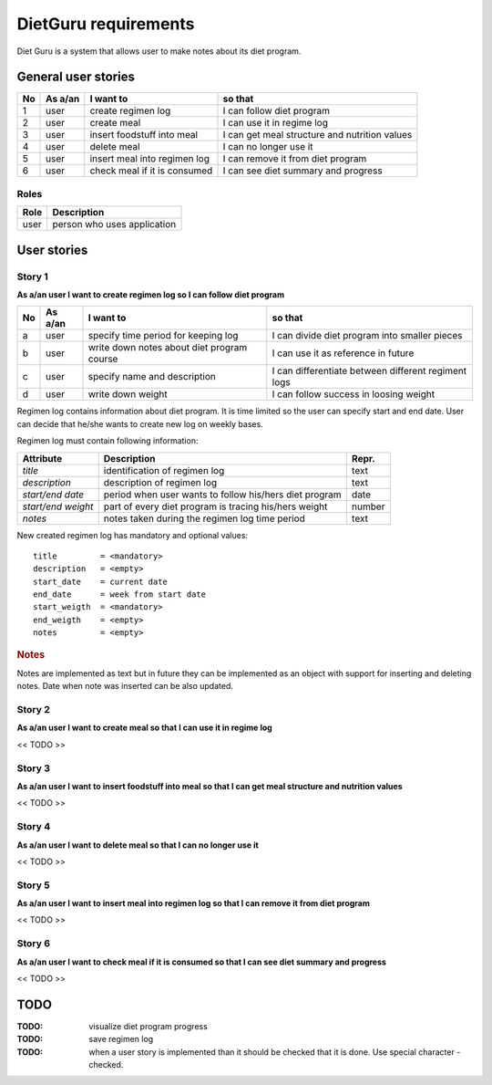 =====================
DietGuru requirements
=====================

Diet Guru is a system that allows user to make notes about its diet program.


--------------------
General user stories
--------------------

+----+---------+------------------------------+-----------------------------------------------+
| No | As a/an | I want to                    | so that                                       |
+====+=========+==============================+===============================================+
| 1  | user    | create regimen log           | I can follow diet program                     |
+----+---------+------------------------------+-----------------------------------------------+
| 2  | user    | create meal                  | I can use it in regime log                    |
+----+---------+------------------------------+-----------------------------------------------+
| 3  | user    | insert foodstuff into meal   | I can get meal structure and nutrition values |
+----+---------+------------------------------+-----------------------------------------------+
| 4  | user    | delete meal                  | I can no longer use it                        |
+----+---------+------------------------------+-----------------------------------------------+
| 5  | user    | insert meal into regimen log | I can remove it from diet program             |
+----+---------+------------------------------+-----------------------------------------------+
| 6  | user    | check meal if it is consumed | I can see diet summary and progress           |
+----+---------+------------------------------+-----------------------------------------------+



Roles
-----

+------+-----------------------------+
| Role | Description                 |
+======+=============================+
| user | person who uses application |
+------+-----------------------------+



------------
User stories
------------

Story 1
-------
   
**As a/an user I want to create regimen log so I can follow diet program**

+----+---------+--------------------------------------------+-----------------------------------------------------+
| No | As a/an | I want to                                  | so that                                             |
+====+=========+============================================+=====================================================+
| a  | user    | specify time period for keeping log        | I can divide diet program into smaller pieces       |
+----+---------+--------------------------------------------+-----------------------------------------------------+
| b  | user    | write down notes about diet program course | I can use it as reference in future                 |
+----+---------+--------------------------------------------+-----------------------------------------------------+
| c  | user    | specify name and description               | I can differentiate between different regiment logs |
+----+---------+--------------------------------------------+-----------------------------------------------------+
| d  | user    | write down weight                          | I can follow success in loosing weight              |
+----+---------+--------------------------------------------+-----------------------------------------------------+


Regimen log contains information about diet program. It is time limited so the 
user can specify start and end date. User can decide that he/she wants to 
create new log on weekly bases.

Regimen log must contain following information:

+--------------------+--------------------------------------------------------+--------+
| Attribute          | Description                                            | Repr.  |
+====================+========================================================+========+
| *title*            | identification of regimen log                          | text   |
+--------------------+--------------------------------------------------------+--------+
| *description*      | description of regimen log                             | text   |
+--------------------+--------------------------------------------------------+--------+
| *start/end date*   | period when user wants to follow his/hers diet program | date   |
+--------------------+--------------------------------------------------------+--------+
| *start/end weight* | part of every diet program is tracing his/hers weight  | number |
+--------------------+--------------------------------------------------------+--------+
| *notes*            | notes taken during the regimen log time period         | text   |
+--------------------+--------------------------------------------------------+--------+

New created regimen log has mandatory and optional values::

    title         = <mandatory>
    description   = <empty>
    start_date    = current date
    end_date      = week from start date
    start_weigth  = <mandatory>
    end_weigth    = <empty>
    notes         = <empty>

.. rubric:: Notes

Notes are implemented as text but in future they can be implemented as an 
object with support for inserting and deleting notes. Date when note was 
inserted can be also updated.




Story 2
-------
   
**As a/an user I want to create meal so that I can use it in regime log**

<< TODO >>


Story 3
-------
   
**As a/an user I want to insert foodstuff into meal so that I can get meal 
structure and nutrition values**

<< TODO >>


Story 4
-------
   
**As a/an user I want to delete meal so that I can no longer use it**

<< TODO >>


Story 5
-------
   
**As a/an user I want to insert meal into regimen log so that I can remove it 
from diet program**

<< TODO >>


Story 6
-------
   
**As a/an user I want to check meal if it is consumed so that I can see diet 
summary and progress**

<< TODO >>


----
TODO
----

:TODO: visualize diet program progress
:TODO: save regimen log
:TODO: when a user story is implemented than it should be checked that it is 
       done. Use special character - checked.
